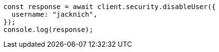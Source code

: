 // This file is autogenerated, DO NOT EDIT
// Use `node scripts/generate-docs-examples.js` to generate the docs examples

[source, js]
----
const response = await client.security.disableUser({
  username: "jacknich",
});
console.log(response);
----
